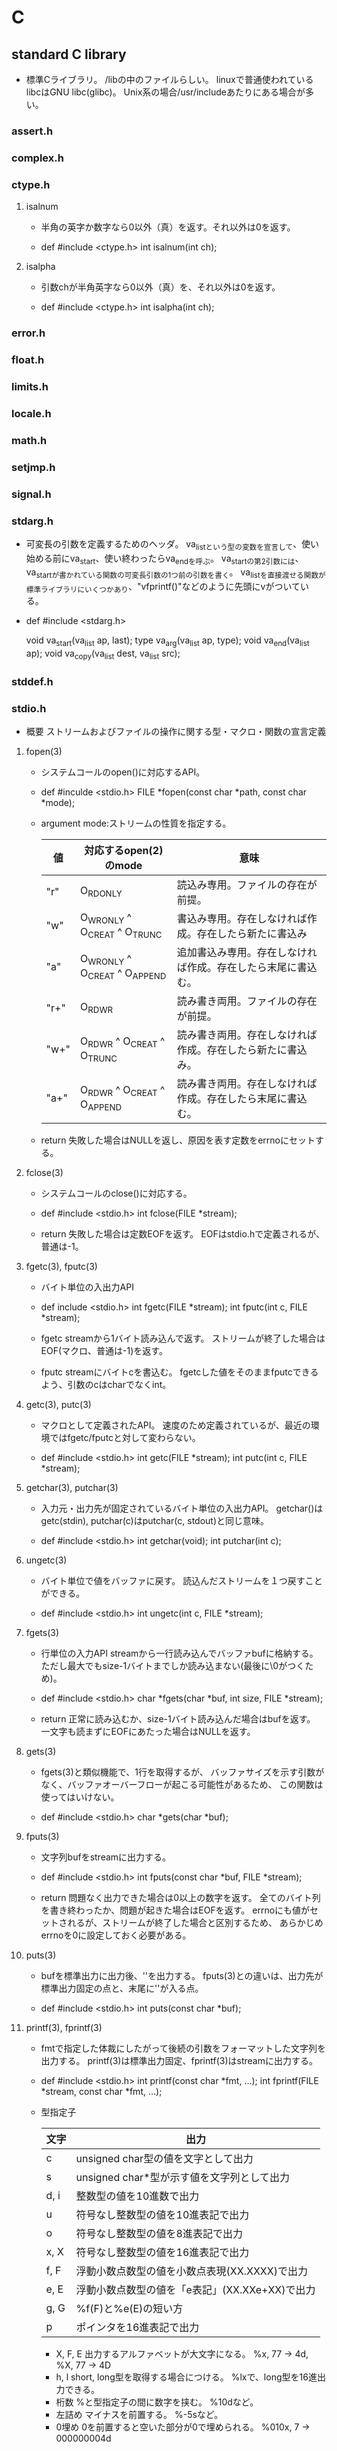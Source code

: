 * C

** standard C library
- 
  標準Cライブラリ。
  /libの中のファイルらしい。
  linuxで普通使われているlibcはGNU libc(glibc)。
  Unix系の場合/usr/includeあたりにある場合が多い。

*** assert.h

*** complex.h

*** ctype.h

**** isalnum
- 
  半角の英字か数字なら0以外（真）を返す。それ以外は0を返す。

- def
  #include <ctype.h>
  int isalnum(int ch);

**** isalpha
- 
  引数chが半角英字なら0以外（真）を、それ以外は0を返す。

- def
  #include <ctype.h>
  int isalpha(int ch);

*** error.h

*** float.h

*** limits.h

*** locale.h

*** math.h

*** setjmp.h

*** signal.h

*** stdarg.h
- 
  可変長の引数を定義するためのヘッダ。
  va_listという型の変数を宣言して、使い始める前にva_start、使い終わったらva_endを呼ぶ。
  va_startの第2引数には、va_startが書かれている関数の可変長引数の1つ前の引数を書く。
  va_listを直接渡せる関数が標準ライブラリにいくつかあり、"vfprintf()"などのように先頭にvがついている。

- def
  #include <stdarg.h>
  
  void va_start(va_list ap, last);
  type va_arg(va_list ap, type);
  void va_end(va_list ap);
  void va_copy(va_list dest, va_list src);

*** stddef.h

*** stdio.h
- 概要
  ストリームおよびファイルの操作に関する型・マクロ・関数の宣言定義
**** fopen(3)
- 
  システムコールのopen()に対応するAPI。

- def
  #inculde <stdio.h>
  FILE *fopen(const char *path, const char *mode);

- argument
  mode:ストリームの性質を指定する。
  |------+-------------------------------+--------------------------------------------------------------|
  | 値   | 対応するopen(2)のmode         | 意味                                                         |
  |------+-------------------------------+--------------------------------------------------------------|
  | "r"  | O_RDONLY                      | 読込み専用。ファイルの存在が前提。                           |
  | "w"  | O_WRONLY ^ O_CREAT ^ O_TRUNC  | 書込み専用。存在しなければ作成。存在したら新たに書込み       |
  | "a"  | O_WRONLY ^ O_CREAT ^ O_APPEND | 追加書込み専用。存在しなければ作成。存在したら末尾に書込む。 |
  | "r+" | O_RDWR                        | 読み書き両用。ファイルの存在が前提。                         |
  | "w+" | O_RDWR ^ O_CREAT ^ O_TRUNC    | 読み書き両用。存在しなければ作成。存在したら新たに書込み。   |
  | "a+" | O_RDWR ^ O_CREAT ^ O_APPEND   | 読み書き両用。存在しなければ作成。存在したら末尾に書込む。   |
  |------+-------------------------------+--------------------------------------------------------------|

- return
  失敗した場合はNULLを返し、原因を表す定数をerrnoにセットする。

**** fclose(3)
- 
  システムコールのclose()に対応する。

- def
  #include <stdio.h>
  int fclose(FILE *stream);

- return
  失敗した場合は定数EOFを返す。
  EOFはstdio.hで定義されるが、普通は-1。

**** fgetc(3), fputc(3)
- 
  バイト単位の入出力API

- def
  include <stdio.h>
  int fgetc(FILE *stream);
  int fputc(int c, FILE *stream);

- fgetc
  streamから1バイト読み込んで返す。
  ストリームが終了した場合はEOF(マクロ、普通は-1)を返す。
  
- fputc
  streamにバイトcを書込む。
  fgetcした値をそのままfputcできるよう、引数のcはcharでなくint。

**** getc(3), putc(3)
- 
  マクロとして定義されたAPI。
  速度のため定義されているが、最近の環境ではfgetc/fputcと対して変わらない。

- def
  #include <stdio.h>
  int getc(FILE *stream);
  int putc(int c, FILE *stream);

**** getchar(3), putchar(3)
- 
  入力元・出力先が固定されているバイト単位の入出力API。
  getchar()はgetc(stdin), putchar(c)はputchar(c, stdout)と同じ意味。

- def
  #include <stdio.h>
  int getchar(void);
  int putchar(int c);

**** ungetc(3)
- 
  バイト単位で値をバッファに戻す。
  読込んだストリームを１つ戻すことができる。

- def
  #include <stdio.h>
  int ungetc(int c, FILE *stream);

**** fgets(3)
- 
  行単位の入力API
  streamから一行読み込んでバッファbufに格納する。
  ただし最大でもsize-1バイトまでしか読み込まない(最後に\0がつくため)。

- def
  #include <stdio.h>
  char *fgets(char *buf, int size, FILE *stream);

- return
  正常に読み込むか、size-1バイト読み込んだ場合はbufを返す。
  一文字も読まずにEOFにあたった場合はNULLを返す。

**** gets(3)
- 
  fgets(3)と類似機能で、1行を取得するが、
  バッファサイズを示す引数がなく、バッファオーバーフローが起こる可能性があるため、
  この関数は使ってはいけない。

- def
  #include <stdio.h>
  char *gets(char *buf);

**** fputs(3)
- 
  文字列bufをstreamに出力する。

- def
  #include <stdio.h>
  int fputs(const char *buf, FILE *stream);

- return
  問題なく出力できた場合は0以上の数字を返す。
  全てのバイト列を書き終わったか、問題が起きた場合はEOFを返す。
  errnoにも値がセットされるが、ストリームが終了した場合と区別するため、
  あらかじめerrnoを0に設定しておく必要がある。

**** puts(3)
- 
  bufを標準出力に出力後、'\n'を出力する。
  fputs(3)との違いは、出力先が標準出力固定の点と、末尾に'\n'が入る点。

- def
  #include <stdio.h>
  int puts(const char *buf);

**** printf(3), fprintf(3)
- 
  fmtで指定した体裁にしたがって後続の引数をフォーマットした文字列を出力する。
  printf(3)は標準出力固定、fprintf(3)はstreamに出力する。

- def
  #include <stdio.h>
  int printf(const char *fmt, ...);
  int fprintf(FILE *stream, const char *fmt, ...);

- 型指定子
  |------+------------------------------------------------|
  | 文字 | 出力                                           |
  |------+------------------------------------------------|
  | c    | unsigned char型の値を文字として出力            |
  | s    | unsigned char*型が示す値を文字列として出力     |
  | d, i | 整数型の値を10進数で出力                       |
  | u    | 符号なし整数型の値を10進表記で出力             |
  | o    | 符号なし整数型の値を8進表記で出力              |
  | x, X | 符号なし整数型の値を16進表記で出力             |
  | f, F | 浮動小数点数型の値を小数点表現(XX.XXXX)で出力  |
  | e, E | 浮動小数点数型の値を「e表記」(XX.XXe+XX)で出力 |
  | g, G | %f(F)と%e(E)の短い方                           |
  | p    | ポインタを16進表記で出力                       |
  |------+------------------------------------------------|

  - X, F, E
    出力するアルファベットが大文字になる。
    %x, 77 -> 4d, %X, 77 -> 4D
  - h, l
    short, long型を取得する場合につける。
    %lxで、long型を16進出力できる。
  - 桁数
    %と型指定子の間に数字を挟む。
    %10dなど。
  - 左詰め
    マイナスを前置する。
    %-5sなど。
  - 0埋め
    0を前置すると空いた部分が0で埋められる。
    %010x, 7 -> 000000004d

- 問題
  標準入力から1行取得してそのままprintf()した場合、%が入っていた場合に問題が起こる可能性あり。
  下記bufに%が入っていた場合に問題発生する。
  ex) char buf[1024];
      fgets(buf, sizeof buf, stdin);
      printf(buf);

**** scanf(3)
- 
  フォーマットを指定して入力できる。
  ただし、潜在的にgets()と同様バッファオーバーフローを起こす危険がある。
  ex) scanf("%d", &n);
  また、%s指定した場合も、最初のホワイトスペース(tab, space, 改行)にぶつかった時点で読み込みをやめるので、
  使い方が難しく、gets()が使われる場合が多い。

**** fread(3)
- 
  streamより、(size * nmemb)バイト読み込み、bufに格納する。
  失敗したか、読みきる前にEOFに到達した場合はnmembより小さい値を返す。
  '\0'を期待しないので、バッファ末尾に'\0'は書き込まない。

- def
  #include <stdio.h>
  size_t fread(void *buf, size_t size, size_t nmemb, FILE *stream);

**** fwrite(3)
- 
  (size * nmemb)バイト分のバイト列をbufからstreamに書き込む。
  成功したらnmembを返す。
  失敗したらnmembより小さい値を返し、errnoをセットする。

- def
  #include <stdio.h>
  size_t fwrite(const void *buf, size_t size, size_t nmemb, FILE *stream);

**** fseek(3), fseeko(3)
- 
  lseek()システムコールに対応する関数。
  streamのファイルオフセットを、whenceとoffsetで示される位置に移動する。
  whenceはlseek()と同じ。
  long型で表せる限度が2GBなので、fseeko()が存在する。
  off_tはデフォルトでlongだが、"#define _FILE_OFFSET_BITS 64"とすることで64ビット符号付整数型となる。

- def
  #include <stdio.h>
  int fseek(FILE *stream, long offset, int whence);
  int fseeko(FILE *stream, off_t offset, int whence);

- whence
  SEEK_SET:offsetに移動（起点はファイル先頭）
  SEEK_CUR:現在のファイルオフセット+offsetに移動
  SEEK_END:ファイル末尾+offsetに移動

**** ftell(3), ftello(3)
- 
  streamのファイルオフセットの値を返す。

- def
  #include <stdio.h>
  long ftell(FILE *stream);
  off_t ftello(FILE *stream);

**** rewind(3)
- 
  streamのファイルオフセットをファイルの先頭に戻す。
- def
  #include <stdio.h>
  void rewind(FILE *stream);

**** fileno(3)
- 
  streamがラップしているファイルディスクリプタを返す。

- def
  #include <stdio.h>
  int flieno(FILE *stream);

**** fdopen(3)
- 
  fdをラップするFILE型の値を新しく作成してポインタを返す。
  失敗したらNULLを返す。
  modeはfopen()の第2引数と同じ。

- def
  #include <stdio.h>
  FILE *fdopen(int fd, const char *mode);

**** fflush(3)
- 
  streamがバッファリングしている内容を即座にwrite()する。
  成功したら0を返す。失敗したらEOFを返してerrnoをセットする。
  改行せずに文字列を端末に出力したいときなどに使う。

- def
  #include <stdio.h>
  int fflush(FILE *stream);

**** setvbuf(3)
- 
  用意したバッファをstdioに強制的に使わせることができる。

**** feof(3)
- 
  直前の読み込み作業でstreamがEOFに達していたら真を返す。
  この関数は必要になることはないし、初心者は使い方を間違えるため、
  使うな、とのこと。

- def
  #include <stdio.h>
  int feof(FILE *stream);

**** ferror(3)
- 
  直前の入出力操作でエラーが起きていたら真を返す。
  ほとんど使わない。

- def
  #include <stdio.h>
  int ferror(FILE *steram);

**** clearerr(3)
- 
  streamのエラーフラグとEOFフラグをクリアする。
  stdioのルーチンはread()が一度でもEOFを返すとFILEにEOFフラグをセットし、
  それ以降はread()を呼ばなくなってしまうので、clearerr()を使うとEOFフラグをクリアできる。

- def
  #include <stdio.h>
  void clearerr(FILE *stream);

**** perror(3)
- 
  "s:"につづきエラーメッセージを出力する。

- def
  #include <stdio.h>

  void perror(const char *s);
- argument
  s:出力用文字列

**** strerror()
- def
  #include <string.h>
  
  char *strerror(int errnum);

- argument
  errnum:errnoを指定する
- 
  errnoの値errnumに対応したエラーメッセージを返す

**** popen(3)
- 
  commandを起動してそれにパイプをつなぎ、そのパイプを表すstdioストリームを返す。
  modeは"r"か"w"。読み書き両用にしたい場合、pipe()とfork()を使いパイプをつなぐ必要がある。
  プログラムがシェル経由で実行されるので、commandにはリダイレクトやパイプも使える。

- def
  #include <stdio.h>
  FILE *popen(const char *command, const char *mode);

**** pclose(3)
- 
  popen()でfork()した子プロセスをwait()し、そのあとにストリームを閉じる。
  popen()で開いたFILE*はpclose()で閉じないといけない。

- def
  #include <stdio.h>
  int pclose(FILE *stream);

**** sprintf(3)
- 
  fmtで指定した体裁にしたがって、後続の引数をフォーマットした文字列をbufに書き込む。
  
- def
  #include <stdio.h>
  int sprintf(char *buf, const char *fmt, ...);

*** stdlib.h
- 概要
  一般ユーティリティに関する型・マクロ・関数の宣言定義

**** exit(3)
- 
  statusを終了ステータスとしてプロセスを終了する。
  _exit(2)と異なりlibc関連の処理を始末する。

- def
  #include <stdlib.h>
  void exit(int status);

**** atoi(3), atol(3)
- 
  整数表現を含む文字列strから対応する整数値を得る。

- def
  #include <stdilb.h>
  int atoi(const char *str);
  long atol(const char *str);

- return
  整数を返す。
  整数が含まれていない場合やエラーが発生した場合は0を返す。

**** strtol(3)
**** strtoll(3)
**** strtod(3)

**** malloc(3)
- 
  sizeバイトのメモリをヒープ領域に割り当てる。
  戻り値がvoid*なので、キャストして使う必要がある。
  メモリ割り当てに失敗したらNULLを返す。
  割り当てられたメモリの内容は保証されない。
- def
  #include <stdlib.h>
  void *malloc(size_t size);

**** calloc(3)
- 
  size × nmembバイトのメモリをヒープ領域に割り当てうr。
  mallocと違い、割り当てたメモリはゼロクリアされている。
  割り当てに失敗したらNULLを返す。
  頭のcはclear。
- def
  #include <stdlib.h>
  void *calloc(size_t nmemb, size_t size);

**** realloc(3)
- 
  mallocで割り当てたメモリのサイズをsizeバイトに拡張または縮小する。
  ptr自体は移動する可能性があるが、内容はコピーされる。
  メモリ割り当てに失敗する可能性があるので、戻り値をそのままポインタに代入してはいけない。

- def
  #inclued <stdlib.h>
  void *realloc(void *ptr, size_t size);

**** free(3)
- 
  malloc(), calloc(), realloc()でヒープ領域に割り当てたメモリを解放する。
  
- def
  #include <stdlib.h>
  void free(void *ptr);

**** system(3)
- 
  fork(2)を使って子プロセスを作成し、execclを使ってcommandで指定されたシェルコマンドを実行する。
- 
  #include <stdlib.h>
  int system(const char *command);

**** getenv(3)
- 
  環境変数nameの値を検索して返す。nameが見つからなければNULLを返す。
  戻り値の文字列に書き込んではいけない。

- def
  #include <stdlib.h>
  char *getenv(const char *name);

**** putenv(3)
- 
  環境変数の値をセットする。
  stringは「名前＝値」の形式でなければならない。間違っている場合の動作は不定。
  putenvは渡したstringを使い続けるため、stringを静的にするかmalloc()で割り当てる必要がある。
  成功したときは0を返す。失敗したときは-1を返してerrnoをセットする。
  
- def
  #include <stdlib.h>
  int putenv(char *string);

*** string.h

**** strcpy()
- 
  文字列srcの内容をdestにコピーする。

- def
  #include <string.h>
  char *strcpy(char *dest, const char *src);

**** strchr()
- 
  文字列strから最初にcが出現する場所を探し、そのポインタを返す。

- def
  #include <string.h>
  char *strchr(const char *str, int c);

**** strcat()

**** strcmp()

**** strlen()

**** strncasecmp()
- 
  アルファベットの大文字小文字の区別を無視して文字列str1とstr2を比較する。
  な洋画音字なら0を返す。ただし、str1については最初のnバイトしか見ない。
- def
  strncasecmp(const char *str1, const char *str2, size_t n)

**** strspn(3)
- 
  文字列acceptに含まれる文字だけで構成される部分が文字列strの先頭に何文字あるか数え、その長さを返す。

- def
  size_t strspn(const char *str, const char *accept);

*** time.h
**** localtime(3), gmtime(3)
- 
  time_t型で表された時刻をstruct tm型に変換する。失敗したらNULLを返す。
  localtimeはシステムのローカルタイムゾーン（日本なら日本標準時）を使うが、
  gmtimeは協定世界時(UTC)を使う。
  time_tはタイムゾーン情報が着いていないが、struct tmは時差を含む表現なので、2つのバージョンが必要。
  gmtimeはGMT(Greenwich Mean Time)から。
  静的なバッファに戻り値のstruct tmを確保しているため、もう一度呼ぶと内容が破壊される。
  
- def
  #include <time.h>
  
  struct tm *localtime(const time_t *timep);
  struct tm *gmtime(const time_t *timep);

**** mktime(3)
- 
  localtime()の逆で、struct tm型で表された時刻をtime_t型で表された時刻に変換する。
  失敗したら-1を返す。

- def
  #include <time.h>

  time _t mktime(struct tm *tm);

**** asctime(3), ctime(3)
- 
  時刻を表すデータを"Sat Sep 25 00:43:37 2004\n"のような形式の文字列に変換する。
  asctimeはタイムゾーン情報を考慮するのに対し、ctimeは常にUTC表記。
  戻り値はctimeが静的に管理しているバッファへのポインタなので、もう一度呼ぶと破壊される。

- def
  #include <time.h>
  
  char *asctime(const struct tm *tm);
  char *ctime(const time_t *timep);

**** strftime(3)
- 
  tmの時刻をfmtに従ってフォーマットし、bufに書き込む。ただし、最大でもbufsizeまで。
  呼び出しが成功したらbufに書き込んだバイト数を返し、失敗したら0を返す。

- def
  #include <time.h>
  
  size_t strftime(char *buf, size_t bufsize, const char *fmt,
                  const struct tm *tm);

- フォーマット指定文字列
  |------+--------------+-------------------------------------------------|
  | 文字 | ロケール依存 | 意味                                            |
  |------+--------------+-------------------------------------------------|
  | %a   | o            | 曜日の省略形(LC_TIME=CではMon, Tue, ...)        |
  | %A   | o            | 曜日(LC_TIME=CではMonday, Tuesday, ...)         |
  | %b   | o            | 月名の省略形(LC_TIME=CではJan, Feb, ...)        |
  | %B   | o            | 月名(LC_TIME=CではJanuary, February, ...)       |
  | %c   | o            | 現在のロケールでもっとも自然な形式の日付と時刻  |
  | %C   |              | 年の百の桁以上                                  |
  | %d   |              | 日付。2桁で0埋め(01～31)                        |
  | %D   |              | %m%d%yと同じ                                    |
  | %e   |              | 日付。2桁でスペース埋め(" 1"～31)               |
  | %F   |              | %Y-%m-%dと同じ                                  |
  | %h   | o            | %bの別名                                        |
  | %H   |              | 24時間表記の時。2桁で0埋め(01～23)              |
  | %I   |              | 12時間表記の時。2桁で0埋め(01～12)              |
  | %j   |              | 1月1日を起点とした日数。3桁0埋め(001～366)      |
  | %k   |              | 24時間表記の時。2桁でスペース埋め(" 1"～23)     |
  | %l   |              | 12時間表記の時。2桁でスペース埋め(" 1"～23)     |
  | %m   |              | 月の数字表記(01～12)                            |
  | %M   |              | 分(00～59)                                      |
  | %n   |              | '\n'                                            |
  | %p   | o            | 午前午後の表記(LC_TIME=Cでは"AM"または"PM"      |
  | %P   | o            | 午前午後の表記(LC_TIME=Cでは"am"または"pm"      |
  | %r   | o            | 午前午後の表記がついた時刻(01:15:41 AMなど)     |
  | %R   |              | 24時間表記の時分(HH:MM)。%H:%Mと同じ            |
  | %s   |              | UNIXエポックからの秒数                          |
  | %S   |              | 秒。2桁で0埋め(00～61)。60と61は閏秒            |
  | %t   |              | '\t'                                            |
  | %T   |              | %H:%M:%Sと同じ                                  |
  | %u   |              | 曜日を表す番号(1～7)。月曜が1、日曜が7          |
  | %w   |              | 曜日を表す番号(0～7)。日曜が0、土曜が6          |
  | %x   | o            | 年月日                                          |
  | %X   | o            | 時分秒                                          |
  | %y   |              | 年の下2桁(00～99)                               |
  | %Y   |              | 年                                              |
  | %z   |              | メールの形式で表現したUTCとの時差(-1200～+1200) |
  | %Z   | o            | タイムゾーン(LC_TIME=CならGMTやJST)             |
  | %%   |              | '%'                                             |
  |------+--------------+-------------------------------------------------|


** library
*** conio.h

**** getche()
- 
  getchar()をインタラクティブに処理したい場合に使う。

**** cprintf()
- 
  printf()関数と同様のはたらきだが、改行文字を(\n)を復帰改行に変換しない。

**** cscanf()
- 
  scanf()と同様のはたらきをする

*** unistd.h
- 
  Unix Standard Header File

**** getopt(3)
- 
  ショートオプションだけを認識するオプション解析API。
  UNIX系OSに古くから存在する。

- def
  #include <unistd.h>
  int getopt(int argc, char * const argv[], const char *optdecl);
  extern char *optarg;
  extern int optind, opterr, optopt;

- getoptに関連したグローバル変数
  |-------+--------+--------------------------------------------------|
  | 型    | 名前   | 意味                                             |
  |-------+--------+--------------------------------------------------|
  | char* | optarg | 現在処理中のオプションのパラメータ               |
  | int   | optind | 現在処理中のオプションのargvでのインデックス     |
  | int   | optopt | 現在処理中のオプション文字                       |
  | int   | opterr | 真ならばエラー時にgetopt()がメッセージを表示する |
  |-------+--------+--------------------------------------------------|

- return
  オプションがなくなった場合に-1を返す。
  オプションが存在する場合はオプションを返す。

**** getcwd(3)
- 
  カレントディレクトリのパスを得る関数。
  自プロセスのカレントディレクトリをbufに書き込む。
  成功したらbufを返し、失敗したらNULLを返してerrnoをセットする。
  また、パスがbufsize以上になるときはERANGEを返す。

  bufsizeはかつてはlimits.hをインクルードしてPATH_MAXを使っていたが、
  カーネル動作中に変更できるため不十分。
  malloc()を使って長さを調整するべき。
  
- def
  #include <unistd.h>
  char *getcwd(char *buf, size_t bufsize);

*** getopt.h

**** getopt_long(3)
- 
  glibcらしい。

- def
  #define _GNU_SOURCE
  #include <getopt.h>

  int getopt_long(int argc, char * const argv[],
                  const char *optdecl,
                  const struct option *longoptdecl,
                  int *longindex);

  struct option {
      const char *name;
      int has_arg;
      int *flags;
      int val;
  };

  extern char *optarg;
  extern int optind, opterr, optopt;

- struct option member
  |----------+-------+--------------------------------------------------------------------|
  | メンバ名 | 型    | 値と意味                                                           |
  |----------+-------+--------------------------------------------------------------------|
  | name     | char* | ロングオプション名。"lines" "help"など                             |
  | has_arg  | int   | no_argument(または0) : パラメータを取らない                        |
  |          |       | required_argument(または1) : 必ずパラメータを取る                  |
  |          |       | optional_argument(または2) : パラメータをとるかもしれない          |
  | flags    | int*  | NULL : getopt_long()はvalメンバの値を返す                          |
  |          |       | NULL以外 : getopt_long()は0を返し、*flagsにvalメンバの値を代入する |
  | val      | int   | flagsメンバで指定されたところに返す値                              |
  |----------+-------+--------------------------------------------------------------------|

*** regex.h
**** regex
- 
  libcの正規表現API。
  実際どこにあるのかは知らない。

- def
  #include <sys/types.h>
  #include <regex.h>

  int regcomp(regex_t *reg, const char *pattern, int flags);
  void regfree(regex_t *reg);
  int regexec(const regex_t *reg, const char *string,
              size_t nmatch, regmatch_t pmatch[], int flags);
  size_t regerror(int errcode, const regex_t *reg,
                  char *msgbuf, size_t msgbuf_size);

- 一部説明
  - regcomp
    正規表現パターンpatternを専用のデータ型regex_tに変換する。
    結果は第1引数regに書込まれる。
    regのメモリ領域は割り当ててそのポインタを渡す必要があるが、
    その他に独自に確保した領域をregex_t内部に確保する。
    成功したら0を返し、失敗したらエラーコードを返す。
    regerror()でエラーメッセージに変換できる。
  - regfree
    regcompで独自に確保した領域を解放する。
  - regexec
    実際に文字列のパターンを照合する。
    文字列stringがパターンregに適合するなら0を返す。
    適合しなければ、定数REG_NOMATCHを返す。

*** dirent.h
**** opendir(3)
- 
  pathにあるディレクトリを読み込みのため開く。
  戻り値はDIRという型のポインタで、構造体ストリームを管理するための構造体。

- def
  #include <sys/types.h>
  #include <dirent.h>

  DIR *opendir(const char *path);

**** readdir(3)
- 
  ディレクトリストリームdからエントリを一つ読込み、エントリを返す。。
  struct direntはOSにより異なるが、Linuxにはエントリの名前を表す「char *d_name」が存在する。
  d_nameは普通の文字列なので、printf()やfputs()に渡せる。
  エントリがなくなるか読込みに失敗するとNULLを返す。
  ちなみにシステムコールのreaddirもあるので、"man 3 readdir"と明示する必要あり。

- def
  #include <sys/types.h>
  #include <dirent.h>

  struct dirent *readdir(DIR *d);

**** closedir(3)
- 
  ディレクトリストリームdを閉じる関数。
- def
  #include <sys/types.h>
  #include <dirent.h>
  int closedir(DIR *d);

**** seekdir()
- 
  fseek()に相当するdir操作

**** telldir()
- 
  ftell()に相当するdir操作

*** pwd.h

**** getpwuid(3), getpwnam(3)
- 
  getpwuidは、ユーザ情報をユーザIDから検索する。
  getpwnamは、ユーザ情報をユーザ名から検索する。
  該当するユーザが見つからないか、エラーが起きたときはNULLを返してerrnoをセットする。
  戻り値は静的に確保したバッファへのポインタなので、
  次にgetpwuid()やgetpwnam()を呼んだ時点で上書きされる可能性がある。

- def
  #include <pwd.h>
  #include <sys/types.h>
  
  struct passwd *getpwuid(uid_t id);
  struct passwd *getpwnam(const char *name);
  
  struct passwd {
      char *pw_name;    /* ユーザ名 */
      char *pw_passwd;  /* パスワード */
      uid_t pw_uid;     /* ユーザID */
      gid_t pw_gid;     /* グループID */
      char *pw_gecos;   /* 本名 */
      char *pw_dir;     /* ホームディレクトリ */
      char *pw_shell;   /* シェル */
  };

*** grp.h

**** getgruid(3), getgrnam(3)

- 
  getgrgidは、グループ情報をグループIDから検索する。
  getgrnamは、グループ情報をグループ名から検索する。
  いずれも成功したらユーザ名をstruct group形式で返す。
  該当するグループが見つからないか、エラーが起きたときはNULLを返してerrnoをセットする。
  戻り値は静的に確保したバッファへのポインタなので、
  次にgetgruid()やgetgrnam()を呼んだ時点で上書きされる可能性がある。

- def
  #include <grp.h>
  #include <sys/types.h>
  
  struct group *getgrgid(gid_t id);
  struct group *getgrnam(const char *name);
  
  struct group {
      char *gr_name;    /* グループ名 */
      char *gr_passwd;  /* グループのパスワード */
      gid_t gr_gid;     /* グループID */
      char **gr_mem;    /* グループのメンバ（ユーザ名のリスト */
  };
  

** syntax
*** do { ... } while ();

*** break;
*** continue;
*** switch() { case [value]: ... break; ... ; default ... }
*** goto [tag];

*** const
- 
  const修飾子は定数宣言。
  const int i = 0 でも int const i = 0でも違いはない。
  ポインタの場合、const int *p = aとすると*pの値（ポインタ先の値）の値が変更できなくなり、
  またint * const p = a とするとpの値（ポインタが示すアドレス）が変更できなくなる。

** preprocessor

*** #include

*** #define
- #define マクロ名 文字列

*** #if, #else, #elif, #endif

*** #ifdef, #ifndef

*** macro

**** __LINE__
- 
  ソースの行番号を返す

**** __FILE__
- 
  ファイルの名前を表す文字列を定義する。

**** __DATE__
- 
  月/日/年 のフォーマットでシステム日付を返す

**** __TIME__
- 
  プログラムのコンパイルを開始した時間を表す文字列を定義する。

**** __STDC__
- 
  ANSI Cに準拠している場合に1を返す。

** memo

*** ANSI C
- K&R
  K&R Cは1978年に出版された本がもとになったもの。
- ANSI C(C89)
  ANSI Cといえば、89年に規定されたものを言うのが普通(C89)。
  K&Rに曖昧な点があったため、ISOとANSIが規格化を進めた。
- C99
  99年に改訂された企画はC99と呼ぶ。
- C11(C2011)
  2011年の改訂版はC2011(C11)。
  
*** ファイルディスクリプタとFILE
- 
  FILEは生のストリームにバッファ機能を追加する層で、
  ファイルディスクリプタをラップしている。
  この2つの型を同時に使うと、バッファを介す操作と介さない操作が混在するため、
  出力順がおかしくなる可能性がある。

*** 特殊文字
- 
  |------+---------------+---------------+---------------------------|
  | 数値 | ASCIIでの表記 | C言語での表記 | 意味                      |
  |------+---------------+---------------+---------------------------|
  |    0 | NUL           | '\0'          | 文字列の終端              |
  |    7 | BEL           | '\a'          | ベルを鳴らす              |
  |    8 | BS            | '\b'          | バックスペース(backspace) |
  |    9 | HT            | '\t'          | タブ(holizontal tab)      |
  |   10 | LF            | '\n'          | 改行(line feed)           |
  |   12 | FF            | '\f'          | 改ページ(form feed)       |
  |   13 | CR            | '\r'          | 復帰(carrige return)      |
  |------+---------------+---------------+---------------------------|


*** keyword
- 
  auto, break, case, char, const, continue, default, do,
  double, else, enum, extern, float, for, goto, if,
  int, long, register, return, short, signed, sizeof, static,
  struct, switch, typedef, union, unsigned, void, volatile, while

*** 演算子の優先順位
- 
  |----------+------------|
  | 優先順位 | 演算子     |
  |----------+------------|
  | 高い     | !          |
  |          | > >= < <=  |
  |          | == !=      |
  |          | &&         |
  | 低い     | ll(パイプ) |
  |----------+------------|


*** 基本データ型
- 基本データ型
  char, int, float, double, void
- 型修飾子
  long, short, signed, unsigned

*** suffix
- 
  数値のデフォルトはintとdouble。
  末尾に接尾子をつけることで型を変えられる。
- F float
- L long
- U unsigned

*** ビルド
**** preprocess
- 
  #includeや#ifdef等を処理する。
  gcc -Eとすると、プリプロセスだけ処理を行った結果が標準出力に出力される。

**** compile
- 
  C言語のソースコード(*.c)をアセンブリ言語(*.s)に変換する。
  gcc -Sとして処理するとコンパイルまでで処理を中断し、
  アセンブリファイル（*.s）が作成される

**** assemble
- 
  アセンブリ言語のソースコード(*.s)をオブジェクトファイル(*.o)に変換する。
  オブジェクトファイルはいくつかの種類がある。
  代表的なのは以下。
  - ELF (Executable and Linking Format)
  - COFF (Common Object File Format)
  - a.out (assembler output)
  
  gcc cとして処理すると、アセンブルまでで処理を中断し、*.oというファイルが作成される。

**** link
- 
  オブジェクトファイル(*.o)から実行ファイルまたはライブラリ(*.a, *.so)を生成する。

*** Library
**** Static Library
- 
  スタティックリンクに使うライブラリで、通常「*.a」となる。
  arというプログラムで作ったアーカイブファイルで、多くのオブジェクトファイルが含まれる。

**** Dynamic Library
- 
  共有ライブラリはダイナミックリンクに使うライブラリで、ファイル名は通常「*.so」となる。
  「lib.so.6」のようにバージョン番号がつく場合もある。
  静的ライブラリと異なり全体が1つのオブジェクトファイルとして構成される。

  ちなみにダイナミックロードは、実行時にすべてのリンクの結合をおこなうので、
  コンパイル時にライブラリがなくてもよい。
